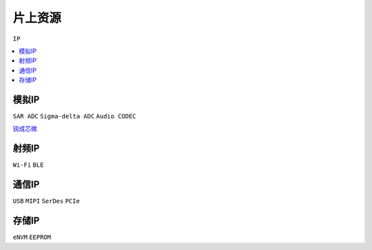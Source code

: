 
.. _ip:

片上资源
===============
``IP``

.. contents::
    :local:
    :depth: 1

模拟IP
-----------
``SAR ADC`` ``Sigma-delta ADC`` ``Audio CODEC``

`锐成芯微 <https://www.analogcircuit.cn/>`_


射频IP
-----------
``Wi-Fi`` ``BLE`` 

通信IP
-----------
``USB`` ``MIPI`` ``SerDes`` ``PCIe`` 

存储IP
-----------
``eNVM`` ``EEPROM`` 